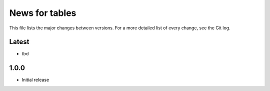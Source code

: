News for tables
==============

This file lists the major changes between versions. For a more detailed list
of every change, see the Git log.

Latest
------
* tbd

1.0.0
-----
* Initial release